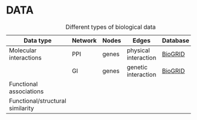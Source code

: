 * DATA



#+CAPTION: Different types of biological data
| Data type                        | Network | Nodes | Edges                | Database                            | Script |
|----------------------------------+---------+-------+----------------------+-------------------------------------+--------+
| Molecular interactions           | PPI     | genes | physical interaction | [[https://thebiogrid.org/][BioGRID]] |        |
|                                  | GI      | genes | genetic interaction  | [[https://thebiogrid.org/][BioGRID]] |        |
|----------------------------------+---------+-------+----------------------+-------------------------------------+--------+
| Functional associations          |         |       |                      |                                     |        |
|----------------------------------+---------+-------+----------------------+-------------------------------------+--------+
| Functional/structural similarity |         |       |                      |                                     |        |
